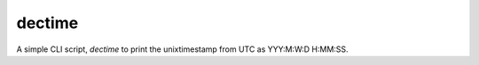 =======
dectime
=======

A simple CLI script, `dectime` to print the unixtimestamp from UTC
as YYY:M:W:D H:MM:SS.



